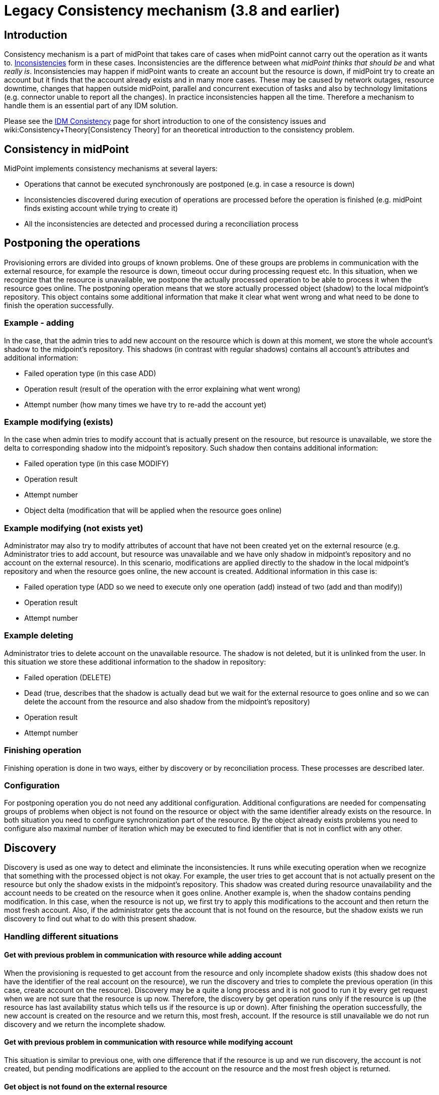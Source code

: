 = Legacy Consistency mechanism (3.8 and earlier)
:page-nav-title: Legacy
:page-wiki-name: Consistency mechanism (3.8 and earlier)
:page-wiki-id: 30245215
:page-wiki-metadata-create-user: semancik
:page-wiki-metadata-create-date: 2019-03-19T17:00:43.539+01:00
:page-wiki-metadata-modify-user: rpudil
:page-wiki-metadata-modify-date: 2019-12-06T10:15:36.500+01:00
:page-obsolete: true
:page-obsolete-since: "3.9"
:page-toc: top
:page-upkeep-status: green

== Introduction

Consistency mechanism is a part of midPoint that takes care of cases when midPoint cannot carry out the operation as it wants to.
xref:/iam/idm-consistency/[Inconsistencies] form in these cases.
Inconsistencies are the difference between what _midPoint thinks that should be_ and what _really is_. Inconsistencies may happen if midPoint wants to create an account but the resource is down, if midPoint try to create an account but it finds that the account already exists and in many more cases.
These may be caused by network outages, resource downtime, changes that happen outside midPoint, parallel and concurrent execution of tasks and also by technology limitations (e.g. connector unable to report all the changes).
In practice inconsistencies happen all the time.
Therefore a mechanism to handle them is an essential part of any IDM solution.

Please see the xref:/iam/idm-consistency/[IDM Consistency] page for short introduction to one of the consistency issues and wiki:Consistency+Theory[Consistency Theory] for an theoretical introduction to the consistency problem.


== Consistency in midPoint

MidPoint implements consistency mechanisms at several layers:

* Operations that cannot be executed synchronously are postponed (e.g. in case a resource is down)

* Inconsistencies discovered during execution of operations are processed before the operation is finished (e.g. midPoint finds existing account while trying to create it)

* All the inconsistencies are detected and processed during a reconciliation process


== Postponing the operations

Provisioning errors are divided into groups of known problems.
One of these groups are problems in communication with the external resource, for example the resource is down, timeout occur during processing request etc.
In this situation, when we recognize that the resource is unavailable, we postpone the actually processed operation to be able to process it when the resource goes online.
The postponing operation means that we store actually processed object (shadow) to the local midpoint's repository.
This object contains some additional information that make it clear what went wrong and what need to be done to finish the operation successfully.


=== Example - adding

In the case, that the admin tries to add new account on the resource which is down at this moment, we store the whole account's shadow to the midpoint's repository.
This shadows (in contrast with regular shadows) contains all account's attributes and additional information:

* Failed operation type (in this case ADD)

* Operation result (result of the operation with the error explaining what went wrong)

* Attempt number (how many times we have try to re-add the account yet)


=== Example  modifying (exists)

In the case when admin tries to modify account that is actually present on the resource, but resource is unavailable, we store the delta to corresponding shadow into the midpoint's repository.
Such shadow then contains additional information:

* Failed operation type (in this case MODIFY)

* Operation result

* Attempt number

* Object delta (modification that will be applied when the resource goes online)


=== Example  modifying (not exists yet)

Administrator may also try to modify attributes of account that have not been created yet on the external resource (e.g. Administrator tries to add account, but resource was unavailable and we have only shadow in midpoint's repository and no account on the external resource).
In this scenario, modifications are applied directly to the shadow in the local midpoint's repository and when the resource goes online, the new account is created.
Additional information in this case is:

* Failed operation type (ADD  so we need to execute only one operation (add) instead of two (add and than modify))

* Operation result

* Attempt number


=== Example  deleting

Administrator tries to delete account on the unavailable resource.
The shadow is not deleted, but it is unlinked from the user.
In this situation we store these additional information to the shadow in repository:

* Failed operation (DELETE)

* Dead (true, describes that the shadow is actually dead but we wait for the external resource to goes online and so we can delete the account from the resource and also shadow from the midpoint's repository)

* Operation result

* Attempt number


=== Finishing operation

Finishing operation is done in two ways, either by discovery or by reconciliation process.
These processes are described later.


=== Configuration

For postponing operation you do not need any additional configuration.
Additional configurations are needed for compensating groups of problems when object is not found on the resource or object with the same identifier already exists on the resource.
In both situation you need to configure synchronization part of the resource.
By the object already exists problems you need to configure also maximal number of iteration which may be executed to find identifier that is not in conflict with any other.


== Discovery

Discovery is used as one way to detect and eliminate the inconsistencies.
It runs while executing operation when we recognize that something with the processed object is not okay.
For example, the user tries to get account that is not actually present on the resource but only the shadow exists in the midpoint's repository.
This shadow was created during resource unavailability and the account needs to be created on the resource when it goes online.
Another example is, when the shadow contains pending modification.
In this case, when the resource is not up, we first try to apply this modifications to the account and then return the most fresh account.
Also, if the administrator gets the account that is not found on the resource, but the shadow exists we run discovery to find out what to do with this present shadow.


=== Handling different situations


==== Get  with previous problem in communication with resource while adding account

When the provisioning is requested to get account from the resource and only incomplete shadow exists (this shadow does not have the identifier of the real account on the resource), we run the discovery and tries to complete the previous operation (in this case, create account on the resource).
Discovery may be a quite a long process and it is not good to run it by every get request when we are not sure that the resource is up now.
Therefore, the discovery by get operation runs only if the resource is up (the resource has last availability status which tells us if the resource is up or down).
After finishing the operation successfully, the new account is created on the resource and we return this, most fresh, account.
If the resource is still unavailable we do not run discovery and we return the incomplete shadow.


==== Get  with previous problem in communication with resource while modifying account

This situation is similar to previous one, with one difference that if the resource is up and we run discovery, the account is not created, but pending modifications are applied to the account on the resource and the most fresh object is returned.


==== Get  object is not found on the external resource

In this scenario, administrator tries to get account, that is not present on the external resource.
Or example, such situation can be formatted if the external resource does not support synchronization and someone deletes the account directly from the resource.
Now, we have shadow in the midpoint's repository that has invalid link to the real account.
We run discovery to find out what to do with such shadow.
There are two possibilities, either the shadow is deleted or the account on the resource is re-created.
It depends on the way, how the original account was created.
If it was created using assignment, the result of the discovery is re-created account on the external resource which we return to administrator.
If the account was created directly (not using assignment), the shadow is deleted.


=== Configuration

For the discovery machanism we do not need any additional settings.
All what you need is to have configured synchronization part in the resource description.


== Reconciliation

xref:/midpoint/reference/synchronization/introduction/[Reconciliation process] (also called synchronization) is a standard way how identity management systems solve possible inconsistencies.
It is used to scan external resource and find out changes that have been not applied yet because of some reason, e.q. when administrator made changes on external resource, synchronization was suspended.
In the midPoint we use this standard reconciliation process, but we also add another option.
In out reconciliation process we process not only changes from the external resource but also the changes from the local midPoint's repository.
In this way, we add opaque direction for handling.
In the direction from midpoint's repository to external resource, we search through shadows and if the one with additional information is found, we try to process it and complete previous failed operation.

== History

This page describes consistency mechanism that was used in midPoint version 3.8 and earlier versions.
This information is now *obsolete*. It is maintained for archival uses only.
Consistency mechanism was significantly improved in midPoint 3.9. Please see xref:/midpoint/reference/synchronization/consistency/[Consistency mechanism] page for up-to-date information.


== See Also

* xref:/iam/idm-consistency/[IDM Consistency]

* wiki:Consistency+Theory[Consistency Theory]

* xref:/midpoint/reference/concepts/relativity/[Relativity]

* xref:/midpoint/reference/synchronization/introduction/[Reconciliation process]

* xref:/connectors/connid/1.x/connector-development-guide/[Connector Development Guide - DiscoverySupport]